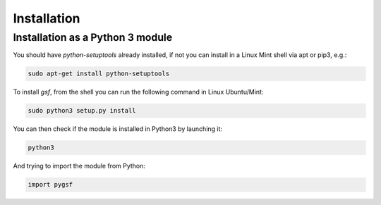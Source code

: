 ============
Installation
============

---------------------------------
Installation as a Python 3 module
---------------------------------

You should have *python-setuptools* already installed, if not you can install
in a Linux Mint shell via apt or pip3, e.g.:

.. code:: bash

    sudo apt-get install python-setuptools

To install *gsf*, from the shell you can run the following command in Linux Ubuntu/Mint:

.. code:: bash

    sudo python3 setup.py install

You can then check if the module is installed in Python3 by launching it:

.. code:: bash

    python3

And trying to import the module from Python:

.. code:: python3

    import pygsf


